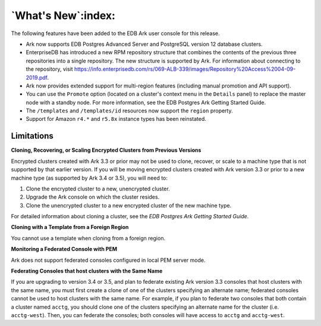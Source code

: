 .. _ark_whats_new:

*******************
`What's New`:index:
*******************

The following features have been added to the EDB Ark user console for this release.

.. index:: New Features

* Ark now supports EDB Postgres Advanced Server and PostgreSQL version 12 database clusters.

* EnterpriseDB has introduced a new RPM repository structure that combines the contents of the previous three repositories into a single repository.  The new structure is supported by Ark.  For information about connecting to the repository, visit https://info.enterprisedb.com/rs/069-ALB-339/images/Repository%20Access%2004-09-2019.pdf.  

* Ark now provides extended support for multi-region features (including manual promotion and API support).

* You can use the ``Promote`` option (located on a cluster's context menu in the ``Details`` panel) to replace the master node with a standby node.  For more information, see the EDB Postgres Ark Getting Started Guide.

* The ``/templates`` and ``/templates/id`` resources now support the ``region`` property.

* Support for Amazon ``r4.*`` and ``r5.8x`` instance types has been reinstated. 

Limitations
-----------

**Cloning, Recovering, or Scaling Encrypted Clusters from Previous Versions**

Encrypted clusters created with Ark 3.3 or prior may not be used to clone, recover, or scale to a machine type that is not supported by that earlier version.  If you will be moving encrypted clusters created with Ark version 3.3 or prior to a new machine type (as supported by Ark 3.4 or 3.5), you will need to:

1. Clone the encrypted cluster to a new, unencrypted cluster.
2. Upgrade the Ark console on which the cluster resides.
3. Clone the unencrypted cluster to a new encrypted cluster of the new machine type.

For detailed information about cloning a cluster, see the *EDB Postgres Ark Getting Started Guide*.

**Cloning with a Template from a Foreign Region**

You cannot use a template when cloning from a foreign region.

**Monitoring a Federated Console with PEM**

Ark does not support federated consoles configured in local PEM server mode.

**Federating Consoles that host clusters with the Same Name**

If you are upgrading to version 3.4 or 3.5, and plan to federate existing Ark version 3.3 consoles that host clusters with the same name, you must first create a clone of one of the clusters specifying an alternate name; federated consoles cannot be used to host clusters with the same name.  For example, if you plan to federate two consoles that both contain a cluster named ``acctg``, you should clone one of the clusters specifying an alternate name for the cluster (i.e. ``acctg-west``).  Then, you can federate the consoles; both consoles will have access to ``acctg`` and ``acctg-west``.








